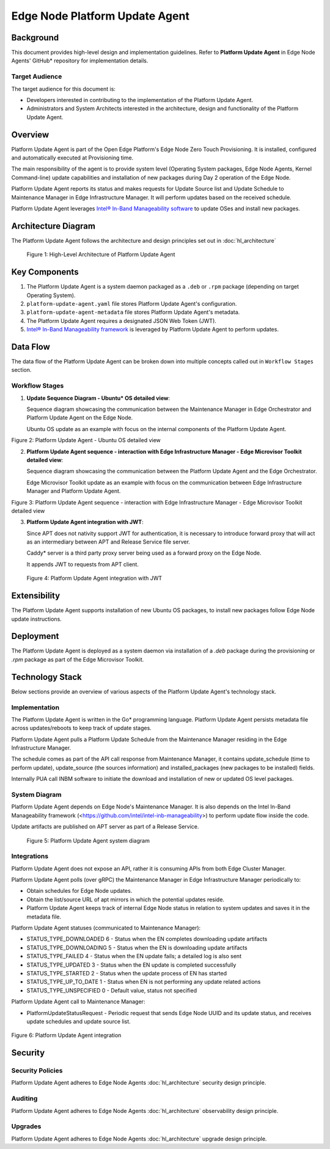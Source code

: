 Edge Node Platform Update Agent
===============================

Background
----------

This document provides high-level design and implementation guidelines. Refer
to **Platform Update Agent** in Edge Node Agents' GitHub\* repository for
implementation details.

Target Audience
~~~~~~~~~~~~~~~

The target audience for this document is:

- Developers interested in contributing to the implementation of the Platform
  Update Agent.

- Administrators and System Architects interested in the architecture, design
  and functionality of the Platform Update Agent.

Overview
--------

Platform Update Agent is part of the Open Edge Platform's Edge Node
Zero Touch Provisioning. It is installed, configured and automatically executed
at Provisioning time.

The main responsibility of the agent is to provide system level (Operating
System packages, Edge Node Agents, Kernel Command-line) update capabilities and
installation of new packages during Day 2 operation of the Edge Node.

Platform Update Agent reports its status and makes requests for Update Source
list and Update Schedule to Maintenance Manager in Edge Infrastructure Manager. It will perform updates based on the received schedule.

Platform Update Agent leverages `Intel® In-Band Manageability software <https://www.intel.com/content/www/us/en/developer/tools/in-band-manageability/overview.html>`__ to update OSes and install
new packages.

Architecture Diagram
--------------------

The Platform Update Agent follows the architecture and design principles set
out in :doc:`hl_architecture`

.. figure:: ./images/pua-architecture.drawio.svg
   :alt: High-Level Architecture of the Platform Update Agent

   Figure 1: High-Level Architecture of Platform Update Agent

Key Components
--------------

1. The Platform Update Agent is a system daemon packaged as a ``.deb`` or
   ``.rpm`` package (depending on target Operating System).

2. ``platform-update-agent.yaml`` file stores Platform Update Agent's
   configuration.

3. ``platform-update-agent-metadata`` file stores Platform Update Agent's
   metadata.

4. The Platform Update Agent requires a designated JSON Web Token (JWT).

5. `Intel® In-Band Manageability framework
   <https://www.intel.com/content/www/us/en/developer/tools/in-band-manageability/overview.html>`_
   is leveraged by Platform Update Agent to perform updates.

Data Flow
---------

The data flow of the Platform Update Agent can be broken down into multiple
concepts called out in ``Workflow Stages`` section.

Workflow Stages
~~~~~~~~~~~~~~~

1. **Update Sequence Diagram - Ubuntu\* OS detailed view**:

   Sequence diagram showcasing the communication between the Maintenance
   Manager in Edge Orchestrator and Platform Update Agent on the Edge Node.

   Ubuntu OS update as an example with focus on the internal components of the
   Platform Update Agent.

   .. mermaid::

      sequenceDiagram
      %%{wrap}%%
      autonumber
      participant mm as "Maintenance Manager"
      box Edge Node
      participant pua as Platform Update Agent
      participant inbc as INBC
      participant grub as GRUB (Kernel Commandline)
      participant apt as APT (Tool and filesystem)
      participant ur as Upstream APT Repo (OS)
      participant pr as Private APT Repo (Open Edge Platform)
      end

      pua->>pua: read configuration file
      note over pua: metadata will indicate if PUA was restarted during/due to update, it will indicate if certain steps will be skipped because they were already performed as part of updating
      pua->>pua: read/init metadata

      note over pua: if INBM has not been provision
      pua->>pua: provision INBM

      loop periodically
         pua->>mm: PlatformUpdateStatusRequest(guid, UP_TO_DATE)
         mm->>pua: PlatformUpdateStatusInd (update_source, update_schedule)
         pua->>pua: update/watch the schedule on EN
         pua->>pua: update metadata
      end

      note over  pua, mm: reach maintenance schedule start time
         pua-->>mm: PlatformUpdateStatusRequest(guid, STARTED)
      mm->>pua: PlatformUpdateStatusInd (update_source, update_schedule)
         pua->>pua: update metadata

      note over  pua, mm: UPDATE APT SOURCES
      pua->>inbc: update Ubuntu sources through INBM config (ConfigureOsAptRepo(osRepoURL))
      inbc->>apt: inbc source os update (--sources osRepoURL)
      inbc->>pua: success
      pua->>inbc: update Open Edge Platform sources through INBM config (ConfigureCustomAptRepos(CustomRepos))
      inbc->>apt: inbc source application add (--sources CustomRepos)
      inbc->>pua: success

      note over  pua, mm: SELF PUA UPDATE
      pua->>apt: SelfUpdate() - apt "NEEDRESTART_MODE=a" install --only-upgrade platfrom-update-agent
      apt->>pr: get latest package
      pr->>apt: return and install latest package
      apt->>pua: if package available = success, PUA restarts, if no package available =success, continue

      note over  pua, mm: UPDATE INBM
      pua->>apt: updateINBM() - apt install --only-upgrade inbm***
      apt->>pr: get latest packages
      pr->>apt: return and install latest packages
      apt->>pua: success

      note over pua, mm: UPDATE GRUB CONFIG
      pua->>pua: get new GRUB config version
      pua->>grub: Update Kernel Commandline boot parameters /etc/default/grub
      pua->>grub: update-grub
      grub->>grub: updating grub config

      note over  pua, mm: INSTALL NEW OS PACKAGES AND AGENTS
      pua->>inbc: inbc sota --packa_list package_1 -m download-only --reboot no
      inbc->>apt: apt-get install package1 --download-only
      apt->>pr: get latest packages
      pr->>apt: return and download latest packages
      apt->>inbc: success
      inbc->>pua: success
      pua->>inbc: inbc sota --packa_list package_1 -m no-download --reboot no
      inbc->>apt: apt-get install packages -n no-download -no-reboot
      apt->>inbc: success
      inbc->>pua: success

      note over pua, mm: UPDATE OS PACKAGES AND AGENTS
      pua->>inbc: download packages - inbc sota -m download-only -no-reboot
      inbc->>apt: apt update && apt-upgrade --download-only
      apt->>pr: get latest packages
      pr->>apt: return and download latest packages
      inbc->>pua: success
      pua->>inbc: inbc sota -m no-download --reboot yes
      pua->>apt: update OS and Agents: apt-upgrade --no-download --reboot yes
      apt->>inbc: success
      inbc->>pua: success

      note over pua: INBM REBOOTS THE NODE
      pua->>pua: verify OS/Agents update
      Note over mm, pua: update done/failed
      pua->>pua: change status to 'UPDATED'/'FAILED' and update metadata
      pua->> mm: PlatformUpdateStatusRequest(guid, UPDATED/FAILED)
         mm->>pua: PlatformUpdateStatusInd (update_source, update_schedule)
         pua->>pua: change status to 'UP-TO-DATE' (if update is not FAILED) and update metadata

Figure 2: Platform Update Agent - Ubuntu OS detailed view

2. **Platform Update Agent sequence - interaction with Edge Infrastructure Manager - Edge Microvisor Toolkit detailed view**:

   Sequence diagram showcasing the communication between the Platform Update
   Agent and the Edge Orchestrator.

   Edge Microvisor Toolkit update as an example with focus on the
   communication between Edge Infrastructure Manager and Platform Update Agent.

   .. mermaid::

      sequenceDiagram
      %%{wrap}%%
      autonumber

      actor a as Admin
      participant reg as Release Service
      participant ui as User Interface
      participant inv as Inventory
      participant hm as Host Manager
      participant nm as New OS Resource Manager
      participant mm as Maintenance Manager
      box LightCyan Edge Node
      participant pua as Platform Update Agent / INBC
      participant na as Node Agent
      end

      note over pua, na: EN OS is installed on partition A and all EN components are up

      par
         loop periodically
            na->>hm: Send EN heartbeat
            opt Host status change
               hm->>inv: Update host status
            end
         end
         loop daily
            nm->>reg: download new Curated Profile manifests
            reg-->>nm: return
            nm->>nm: parse the manifests
            nm->>inv: create new OS Resources for new Curated Profiles
            opt manualOSImageUpdate=false
               nm->>inv: update desired_os of all instances with latest OS where instance.desired_os.profile_name=manifest.profile_name
            end
         end
         loop periodically
            pua->>mm: PlatformUpdateStatusRequest(guid, UP_TO_DATE)
            mm->>inv: Set Instance UpdateStatus(UP_TO_DATE)
            mm->>pua: PlatformUpdateStatusResponce (os_type, os_image_source, update_source, update_schedule)
            pua->>pua: update metadata
         end
         opt manualOSImageUpdate=true
            a->>inv: update desired_os to a selected OS Resource in chosen Instances
         end
         ui->>inv: per instance, get the ResourceID of current_os and desired_os if the current_os's osType == immutable
         inv-->>ui: return
         ui->>ui: display 'Update available' in host details if osType == immutable and current_os.resourceId != desired_os.resourceId
      end
      note over  pua, mm: OS image update start time reached
      pua->>mm: PlatformUpdateStatusRequest(guid, STARTED)
      mm->>inv: Update Instance UpdateStatus (inst_id, UPDATE_IN_PROGRESS)
      pua->>pua: read metadata
      note over  pua, mm: UPDATE OF IMMUTABLE OS IMAGE
      pua->>pua: read metadata
      pua->>pua: compare sha and version of the installed image to the sha and version in the metadata
      alt versions are the same
         pua->>mm: UpdateStatus=UP_TO_DATE
         mm->>inv: UpdateStatus=UP_TO_DATE
      else versions are different
         pua->>reg: download image on partition B using os_image_url
         reg-->>pua: return
         alt download fail
            pua->>mm: UpdateStatus=FAILED FailureReason="DownloadFail"
            mm->>inv: UpdateStatus=FAIL
         else download success
            pua->>mm: UpdateStatus=STARTED
            pua->>pua: install OS on partition B
            pua->>pua: verify installation before reboot
            alt installation fail
               pua->>mm: UpdateStatus=FAILED StatusDetail.Status=Failed FailureReason=InstallationFail
               mm->>inv: UpdateStatus=FAIL
            else installation success
               pua->>mm: UpdateStatus=STARTED
               pua->>pua: set partition B as one-time bootable
               pua->>pua: reboot node
               alt node fails to boot up from partition B, successful boot up from partition A (rollback success)
                  pua->>mm:  UpdateStatus=FAILED StatusDetail.Status=Rolledback FailureReason=BootloaderFail
                  mm->>inv: UpdateStatus=FAIL
               else node fails to boot up from partition B and partition A (rollback failure)
                  hm->>inv: HostStatus=CONNECTION_LOST
               else node boots up from partition B
                  note over pua: PUA and INBM start
                  pua->>pua: verify update completion and set partition B as bootable
                  alt update fail
                     pua->>mm: UpdateStatus=FAILED StatusDetail.Status=Failed e.g. FailureReason=OSCommitFail
                     mm->>inv: UpdateStatus=FAIL
                     pua->>pua: reboot (rollback to partition A)
                     pua->>mm: UpdateStatus=FAILED StatusDetail.Status=Rolledback e.g. FailureReason=OSCommitFail
                     mm->>inv: UpdateStatus=FAIL
                  else update success
                     pua->>mm: UpdateStatus=UPDATED StatusDetail.Status=SUCCESS FailureReason=NoFailure, sends installed profile_name, profile_version
                     mm->>inv: Filter OSResources by profile_name and profile_version=x, get one (A)
                     inv-->>mm: return
                     mm->>inv: Set Instance UpdateStatus=DONE, current_os=A
                     pua->>mm: UpdateStatus=UP_TO_DATE
                     mm->>inv: UpdateStatus=RUNNING
                  end
               end
            end
         end
      end

Figure 3: Platform Update Agent sequence - interaction with Edge Infrastructure Manager - Edge Microvisor Toolkit detailed view

3. **Platform Update Agent integration with JWT**:

   Since APT does not nativity support JWT for authentication, it is necessary
   to introduce forward proxy that will act as an intermediary between APT and
   Release Service file server.

   Caddy\* server is a third party proxy server being used as a forward proxy on the
   Edge Node.

   It appends JWT to requests from APT client.

   .. figure:: ./images/pua-jwt.png
      :alt: Platform Update Agent integration with JWT

   Figure 4: Platform Update Agent integration with JWT

Extensibility
-------------

The Platform Update Agent supports installation of new Ubuntu OS packages, to
install new packages follow Edge Node update instructions.

Deployment
----------

The Platform Update Agent is deployed as a system daemon via installation of a
*.deb* package during the provisioning or *.rpm* package as part of the Edge Microvisor Toolkit.

Technology Stack
----------------

Below sections provide an overview of various aspects of the Platform Update
Agent's technology stack.

Implementation
~~~~~~~~~~~~~~

The Platform Update Agent is written in the Go\* programming language. Platform
Update Agent persists metadata file across updates/reboots to keep track of
update stages.

Platform Update Agent pulls a Platform Update Schedule from the Maintenance
Manager residing in the Edge Infrastructure Manager.

The schedule comes as part of the API call response from Maintenance Manager,
it contains update_schedule (time to perform update), update_source (the
sources information) and installed_packages (new packages to be installed)
fields.

Internally PUA call INBM software to initiate the download and installation of
new or updated OS level packages.

System Diagram
~~~~~~~~~~~~~~

Platform Update Agent depends on Edge Node's Maintenance Manager. It is also
depends on the Intel In-Band Manageability framework
(<https://github.com/intel/intel-inb-manageability>) to perform update flow
inside the code.

Update artifacts are published on APT server as part of a Release Service.

.. figure:: ./images/pua-system.png
   :alt: Platform Update Agent system diagram

   Figure 5: Platform Update Agent system diagram

Integrations
~~~~~~~~~~~~

Platform Update Agent does not expose an API, rather it is consuming APIs from
both Edge Cluster Manager.

Platform Update Agent polls (over gRPC) the Maintenance Manager in Edge Infrastructure Manager
periodically to:

- Obtain schedules for Edge Node updates.

- Obtain the list/source URL of apt mirrors in which the potential updates
  reside.

- Platform Update Agent keeps track of internal Edge Node status in relation
  to system updates and saves it in the metadata file.

Platform Update Agent statuses (communicated to Maintenance Manager):

- STATUS_TYPE_DOWNLOADED 6 - Status when the EN completes downloading update
  artifacts

- STATUS_TYPE_DOWNLOADING 5 - Status when the EN is downloading update
  artifacts

- STATUS_TYPE_FAILED 4 - Status when the EN update fails; a detailed log is
  also sent

- STATUS_TYPE_UPDATED 3 - Status when the EN update is completed successfully

- STATUS_TYPE_STARTED 2 - Status when the update process of EN has started

- STATUS_TYPE_UP_TO_DATE 1 - Status when EN is not performing any update
  related actions

- STATUS_TYPE_UNSPECIFIED 0 - Default value, status not specified

Platform Update Agent call to Maintenance Manager:

- PlatformUpdateStatusRequest - Periodic request that sends Edge Node UUID and
  its update status, and receives update schedules and update source list.

   .. mermaid::

      stateDiagram
         [*] --> UP_TO_DATE

         UP_TO_DATE --> DOWNLOADING: Download starts
         DOWNLOADING --> DOWNLOADED : Download succeeds
         DOWNLOADED --> DOWNLOADING: New version available
         DOWNLOADING --> FAILED: Download fails, maint window is over
         DOWNLOADING --> UP_TO_DATE: Download canceled

         DOWNLOADED --> STARTED: Update started
         STARTED --> UPDATED: Update succeeds
         STARTED --> FAILED: Update fails

         FAILED --> DOWNLOADING: Retry download with new maint window

         UPDATED --> UP_TO_DATE

Figure 6: Platform Update Agent integration

Security
--------

Security Policies
~~~~~~~~~~~~~~~~~

Platform Update Agent adheres to Edge Node Agents :doc:`hl_architecture` security
design principle.

Auditing
~~~~~~~~

Platform Update Agent adheres to Edge Node Agents :doc:`hl_architecture`
observability design principle.

Upgrades
~~~~~~~~

Platform Update Agent adheres to Edge Node Agents :doc:`hl_architecture` upgrade
design principle.
